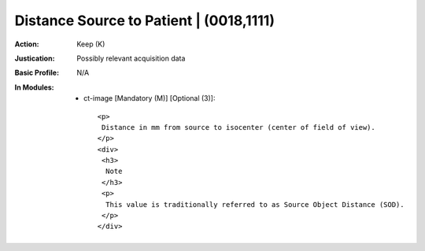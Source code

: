 ----------------------------------------
Distance Source to Patient | (0018,1111)
----------------------------------------
:Action: Keep (K)
:Justication: Possibly relevant acquisition data
:Basic Profile: N/A
:In Modules:
   - ct-image [Mandatory (M)] [Optional (3)]::

       <p>
        Distance in mm from source to isocenter (center of field of view).
       </p>
       <div>
        <h3>
         Note
        </h3>
        <p>
         This value is traditionally referred to as Source Object Distance (SOD).
        </p>
       </div>
